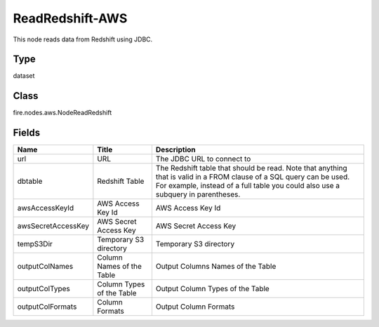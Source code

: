 
ReadRedshift-AWS
========== 

This node reads data from Redshift using JDBC.

Type
---------- 

dataset

Class
---------- 

fire.nodes.aws.NodeReadRedshift

Fields
---------- 

+--------------------+---------------------------+----------------------------------------------------------------------------------------------------------------------------------------------------------------------------------------------------------+
| Name               | Title                     | Description                                                                                                                                                                                              |
+====================+===========================+==========================================================================================================================================================================================================+
| url                | URL                       | The JDBC URL to connect to                                                                                                                                                                               |
+--------------------+---------------------------+----------------------------------------------------------------------------------------------------------------------------------------------------------------------------------------------------------+
| dbtable            | Redshift Table            | The Redshift table that should be read. Note that anything that is valid in a FROM clause of a SQL query can be used. For example, instead of a full table you could also use a subquery in parentheses. |
+--------------------+---------------------------+----------------------------------------------------------------------------------------------------------------------------------------------------------------------------------------------------------+
| awsAccessKeyId     | AWS Access Key Id         | AWS Access Key Id                                                                                                                                                                                        |
+--------------------+---------------------------+----------------------------------------------------------------------------------------------------------------------------------------------------------------------------------------------------------+
| awsSecretAccessKey | AWS Secret Access Key     | AWS Secret Access Key                                                                                                                                                                                    |
+--------------------+---------------------------+----------------------------------------------------------------------------------------------------------------------------------------------------------------------------------------------------------+
| tempS3Dir          | Temporary S3 directory    | Temporary S3 directory                                                                                                                                                                                   |
+--------------------+---------------------------+----------------------------------------------------------------------------------------------------------------------------------------------------------------------------------------------------------+
| outputColNames     | Column Names of the Table | Output Columns Names of the Table                                                                                                                                                                        |
+--------------------+---------------------------+----------------------------------------------------------------------------------------------------------------------------------------------------------------------------------------------------------+
| outputColTypes     | Column Types of the Table | Output Column Types of the Table                                                                                                                                                                         |
+--------------------+---------------------------+----------------------------------------------------------------------------------------------------------------------------------------------------------------------------------------------------------+
| outputColFormats   | Column Formats            | Output Column Formats                                                                                                                                                                                    |
+--------------------+---------------------------+----------------------------------------------------------------------------------------------------------------------------------------------------------------------------------------------------------+
